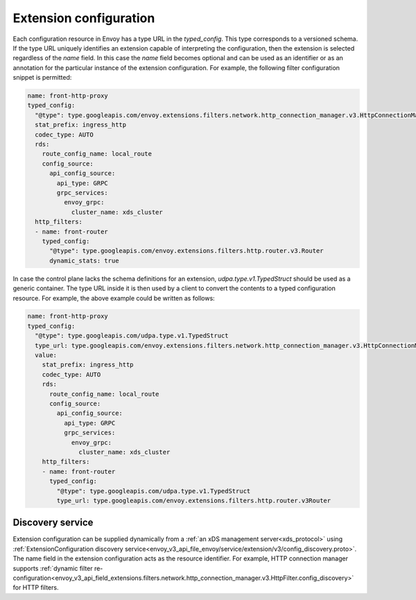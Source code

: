 .. _config_overview_extension_configuration:

Extension configuration
-----------------------

Each configuration resource in Envoy has a type URL in the `typed_config`. This
type corresponds to a versioned schema. If the type URL uniquely identifies an
extension capable of interpreting the configuration, then the extension is
selected regardless of the `name` field. In this case the `name` field becomes
optional and can be used as an identifier or as an annotation for the
particular instance of the extension configuration. For example, the following
filter configuration snippet is permitted:

.. code-block:: yaml

  name: front-http-proxy
  typed_config:
    "@type": type.googleapis.com/envoy.extensions.filters.network.http_connection_manager.v3.HttpConnectionManager
    stat_prefix: ingress_http
    codec_type: AUTO
    rds:
      route_config_name: local_route
      config_source:
        api_config_source:
          api_type: GRPC
          grpc_services:
            envoy_grpc:
              cluster_name: xds_cluster
    http_filters:
    - name: front-router
      typed_config:
        "@type": type.googleapis.com/envoy.extensions.filters.http.router.v3.Router
        dynamic_stats: true

In case the control plane lacks the schema definitions for an extension,
`udpa.type.v1.TypedStruct` should be used as a generic container. The type URL
inside it is then used by a client to convert the contents to a typed
configuration resource. For example, the above example could be written as
follows:

.. code-block:: yaml

  name: front-http-proxy
  typed_config:
    "@type": type.googleapis.com/udpa.type.v1.TypedStruct
    type_url: type.googleapis.com/envoy.extensions.filters.network.http_connection_manager.v3.HttpConnectionManager
    value:
      stat_prefix: ingress_http
      codec_type: AUTO
      rds:
        route_config_name: local_route
        config_source:
          api_config_source:
            api_type: GRPC
            grpc_services:
              envoy_grpc:
                cluster_name: xds_cluster
      http_filters:
      - name: front-router
        typed_config:
          "@type": type.googleapis.com/udpa.type.v1.TypedStruct
          type_url: type.googleapis.com/envoy.extensions.filters.http.router.v3Router

Discovery service
^^^^^^^^^^^^^^^^^

Extension configuration can be supplied dynamically from a :ref:`an xDS
management server<xds_protocol>` using :ref:`ExtensionConfiguration discovery
service<envoy_v3_api_file_envoy/service/extension/v3/config_discovery.proto>`.
The name field in the extension configuration acts as the resource identifier.
For example, HTTP connection manager supports :ref:`dynamic filter
re-configuration<envoy_v3_api_field_extensions.filters.network.http_connection_manager.v3.HttpFilter.config_discovery>`
for HTTP filters.

